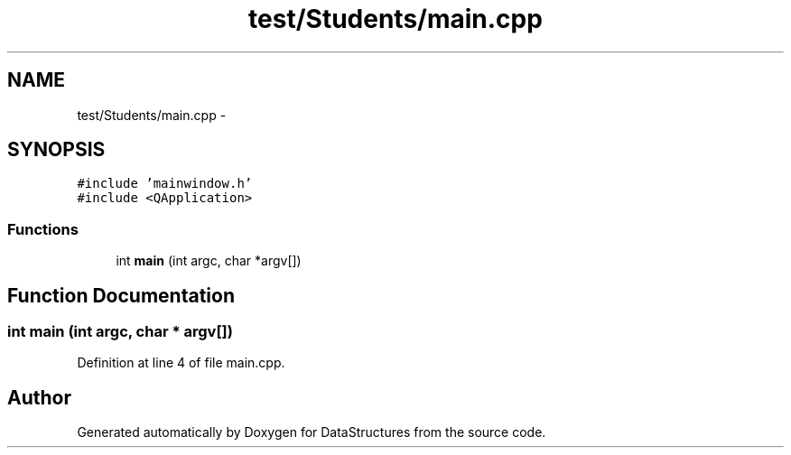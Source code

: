 .TH "test/Students/main.cpp" 3 "Fri May 1 2015" "DataStructures" \" -*- nroff -*-
.ad l
.nh
.SH NAME
test/Students/main.cpp \- 
.SH SYNOPSIS
.br
.PP
\fC#include 'mainwindow\&.h'\fP
.br
\fC#include <QApplication>\fP
.br

.SS "Functions"

.in +1c
.ti -1c
.RI "int \fBmain\fP (int argc, char *argv[])"
.br
.in -1c
.SH "Function Documentation"
.PP 
.SS "int main (int argc, char * argv[])"

.PP
Definition at line 4 of file main\&.cpp\&.
.SH "Author"
.PP 
Generated automatically by Doxygen for DataStructures from the source code\&.
